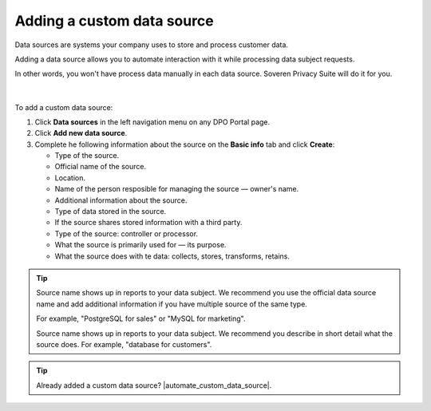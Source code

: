 Adding a custom data source
==================================================

Data sources are systems your company uses to store and process customer data.

Adding a data source allows you to automate interaction with it while processing data subject requests.

| In other words, you won't have process data manually in each data source. Soveren Privacy Suite will do it for you.
|
|
| To add a custom data source:

1. Click **Data sources** in the left navigation menu on any DPO Portal page.

2. Click **Add new data source**.

3. Complete he following information about the source on the **Basic info** tab and click **Create**:

   * Type of the source.
   * Official name of the source.
   * Location.
   * Name of the person resposible for managing the source — owner's name.
   * Additional information about the source.
   * Type of data stored in the source.
   * If the source shares stored information with a third party.
   * Type of the source: controller or processor.
   * What the source is primarily used for — its purpose.
   * What the source does with te data: collects, stores, transforms, retains.

.. tip::

   Source name shows up in reports to your data subject. We recommend you use the official data source name and add additional information if you have multiple source of the same type.

   For example, "PostgreSQL for sales" or "MySQL for marketing".

   Source name shows up in reports to your data subject. We recommend you describe in short detail what the source does. For example, "database for customers".

.. Tip::

   Already added a custom data source? |automate_custom_data_source|.


.. |automate_custom_data_source| raw:: html

   <a href="https://docs.soveren.io/automate-custom-data-source.html" target="_blank">Read how to automate data processing in it</a>



















